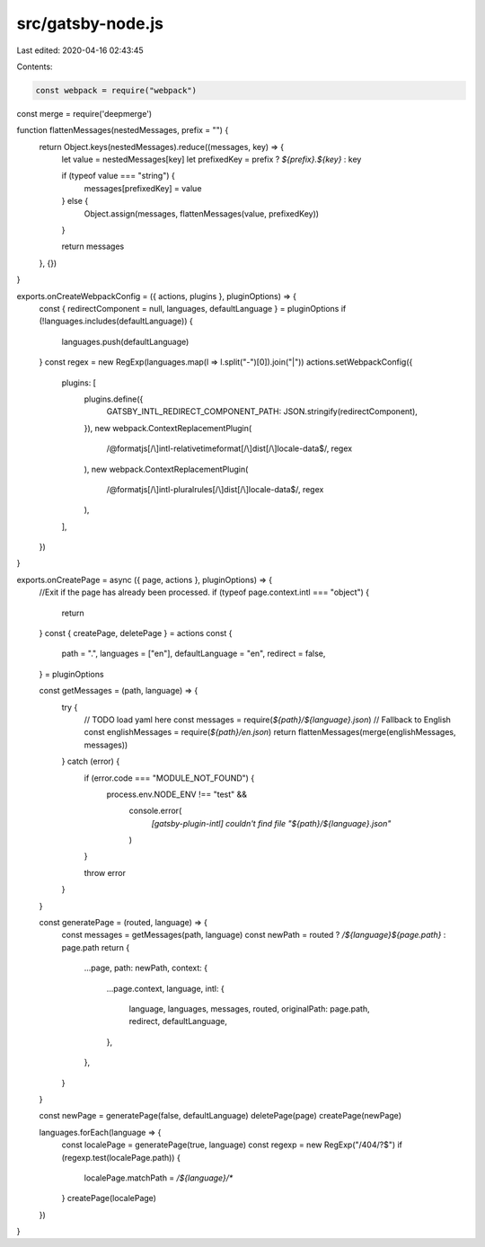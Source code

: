 src/gatsby-node.js
==================

Last edited: 2020-04-16 02:43:45

Contents:

.. code-block:: js

    const webpack = require("webpack")
const merge = require('deepmerge')

function flattenMessages(nestedMessages, prefix = "") {
  return Object.keys(nestedMessages).reduce((messages, key) => {
    let value = nestedMessages[key]
    let prefixedKey = prefix ? `${prefix}.${key}` : key

    if (typeof value === "string") {
      messages[prefixedKey] = value
    } else {
      Object.assign(messages, flattenMessages(value, prefixedKey))
    }

    return messages
  }, {})
}

exports.onCreateWebpackConfig = ({ actions, plugins }, pluginOptions) => {
  const { redirectComponent = null, languages, defaultLanguage } = pluginOptions
  if (!languages.includes(defaultLanguage)) {
    languages.push(defaultLanguage)
  }
  const regex = new RegExp(languages.map(l => l.split("-")[0]).join("|"))
  actions.setWebpackConfig({
    plugins: [
      plugins.define({
        GATSBY_INTL_REDIRECT_COMPONENT_PATH: JSON.stringify(redirectComponent),
      }),
      new webpack.ContextReplacementPlugin(
        /@formatjs[/\\]intl-relativetimeformat[/\\]dist[/\\]locale-data$/,
        regex
      ),
      new webpack.ContextReplacementPlugin(
        /@formatjs[/\\]intl-pluralrules[/\\]dist[/\\]locale-data$/,
        regex
      ),
    ],
  })
}

exports.onCreatePage = async ({ page, actions }, pluginOptions) => {
  //Exit if the page has already been processed.
  if (typeof page.context.intl === "object") {
    return
  }
  const { createPage, deletePage } = actions
  const {
    path = ".",
    languages = ["en"],
    defaultLanguage = "en",
    redirect = false,
  } = pluginOptions

  const getMessages = (path, language) => {
    try {
      // TODO load yaml here
      const messages = require(`${path}/${language}.json`)
      // Fallback to English
      const englishMessages = require(`${path}/en.json`)
      return flattenMessages(merge(englishMessages, messages))
    } catch (error) {
      if (error.code === "MODULE_NOT_FOUND") {
        process.env.NODE_ENV !== "test" &&
          console.error(
            `[gatsby-plugin-intl] couldn't find file "${path}/${language}.json"`
          )
      }

      throw error
    }
  }

  const generatePage = (routed, language) => {
    const messages = getMessages(path, language)
    const newPath = routed ? `/${language}${page.path}` : page.path
    return {
      ...page,
      path: newPath,
      context: {
        ...page.context,
        language,
        intl: {
          language,
          languages,
          messages,
          routed,
          originalPath: page.path,
          redirect,
          defaultLanguage,
        },
      },
    }
  }

  const newPage = generatePage(false, defaultLanguage)
  deletePage(page)
  createPage(newPage)

  languages.forEach(language => {
    const localePage = generatePage(true, language)
    const regexp = new RegExp("/404/?$")
    if (regexp.test(localePage.path)) {
      localePage.matchPath = `/${language}/*`
    }
    createPage(localePage)
  })
}


